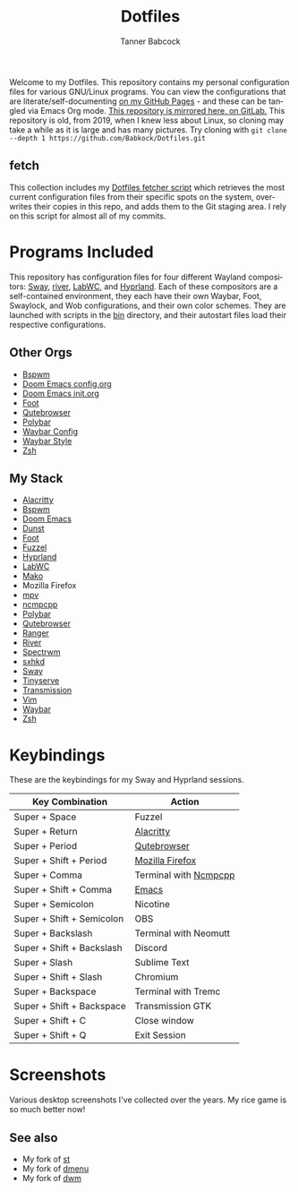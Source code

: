 #+TITLE: Dotfiles
#+AUTHOR: Tanner Babcock
#+EMAIL: babkock@protonmail.com
#+PROPERTY: header-args
#+LANGUAGE: en

[[https://gitlab.com/Babkock/Dotfiles/-/raw/master/pics/waybar6.png]]

[[https://gitlab.com/Babkock/Dotfiles/-/raw/master/pics/waybar1.png]]

[[https://gitlab.com/Babkock/Dotfiles/-/raw/master/pics/waybar2.png]]

[[https://gitlab.com/Babkock/Dotfiles/-/raw/master/pics/waybar3.png]]

[[https://gitlab.com/Babkock/Dotfiles/-/raw/master/pics/waybar4.png]]

[[https://gitlab.com/Babkock/Dotfiles/-/raw/master/pics/waybar5.png]]

Welcome to my Dotfiles. This repository contains my personal configuration files for various
GNU/Linux programs. You can view the configurations that are literate/self-documenting [[https://babkock.github.io/][on my GitHub Pages]] - and these can be
tangled via Emacs Org mode. [[https://gitlab.com/Babkock/Dotfiles][This repository is mirrored here, on GitLab.]] This repository is old, from 2019, when I knew less about Linux,
so cloning may take a while as it is large and has many pictures. Try cloning with =git clone --depth 1 https://github.com/Babkock/Dotfiles.git=

** fetch

This collection includes my [[https://gitlab.com/Babkock/Dotfiles/-/blob/master/fetch.org][Dotfiles fetcher script]] which retrieves the most current
configuration files from their specific spots on the system, overwrites their copies in
this repo, and adds them to the Git staging area. I rely on this script for almost all of my commits.

* Programs Included


[[https://gitlab.com/Babkock/Dotfiles/-/raw/master/pics/programs/qutebrowser.png]] [[https://gitlab.com/Babkock/Dotfiles/-/raw/master/pics/programs/emacs.png]]

This repository has configuration files for four different Wayland compositors: [[https://github.com/swaywm/sway][Sway]], [[https://github.com/riverwm/river][river]], [[https://github.com/labwc/labwc][LabWC]], and [[https://github.com/hyprwm/Hyprland][Hyprland]]. Each of these compositors are a
self-contained environment, they each have their own Waybar, Foot, Swaylock, and Wob configurations, and their own color schemes.
They are launched with scripts in the [[https://github.com/Babkock/Dotfiles/tree/master/bin][bin]] directory, and their autostart files load their respective configurations.

** Other Orgs

- [[https://github.com/Babkock/Dotfiles/tree/master/bspwm][Bspwm]]
- [[https://github.com/Babkock/Dotfiles/blob/master/doom.d/README.org][Doom Emacs config.org]]
- [[https://github.com/Babkock/Dotfiles/blob/master/doom.d/init.org][Doom Emacs init.org]]
- [[https://github.com/Babkock/Dotfiles/tree/master/foot][Foot]]
- [[https://github.com/Babkock/Dotfiles/tree/master/qutebrowser][Qutebrowser]]
- [[https://github.com/Babkock/Dotfiles/tree/master/polybar][Polybar]]
- [[https://github.com/Babkock/Dotfiles/blob/master/waybar/README.org][Waybar Config]]
- [[https://github.com/Babkock/Dotfiles/blob/master/waybar/style.org][Waybar Style]]
- [[https://github.com/Babkock/Dotfiles/tree/master/zsh][Zsh]]

** My Stack

- [[https://github.com/alacritty/alacritty][Alacritty]]
- [[https://github.com/baskerville/bspwm][Bspwm]]
- [[https://github.com/doomemacs/doomemacs][Doom Emacs]]
- [[https://dunst-project.org][Dunst]]
- [[https://codeberg.org/dnkl/foot][Foot]]
- [[https://codeberg.org/dnkl/fuzzel][Fuzzel]]
- [[https://github.com/hyprwm/Hyprland][Hyprland]]
- [[https://github.com/labwc/labwc][LabWC]]
- [[https://github.com/emersion/mako][Mako]]
- Mozilla Firefox
- [[https://github.com/mpv-player/mpv][mpv]]
- [[https://github.com/arybczak/ncmpcpp][ncmpcpp]]
- [[https://github.com/polybar/polybar][Polybar]]
- [[https://github.com/qutebrowser/qutebrowser][Qutebrowser]]
- [[https://github.com/ranger/ranger][Ranger]]
- [[https://github.com/riverwm/river][River]]
- [[https://github.com/conformal/spectrwm][Spectrwm]]
- [[https://github.com/baskerville/sxhkd][sxhkd]]
- [[https://github.com/swaywm/sway][Sway]]
- [[https://gitlab.com/tbcargo/Tinyserve][Tinyserve]]
- [[https://github.com/tremc/tremc][Transmission]]
- [[https://www.vim.org][Vim]]
- [[https://github.com/Alexays/Waybar][Waybar]]
- [[http://zsh.sourceforge.net][Zsh]]

* Keybindings

These are the keybindings for my Sway and Hyprland sessions.

| Key Combination        | Action                |
|------------------------+-----------------------|
| Super + Space          | Fuzzel                |
| Super + Return         | [[https://github.com/Babkock/Dotfiles/blob/master/alacritty.yml][Alacritty]]       |
| Super + Period         | [[https://github.com/Babkock/Dotfiles/tree/master/qutebrowser][Qutebrowser]]       |
| Super + Shift + Period | [[https://github.com/Babkock/Dotfiles/tree/master/chrome][Mozilla Firefox]] |
| Super + Comma          | Terminal with [[https://github.com/Babkock/Dotfiles/blob/master/ncmpcpp/config][Ncmpcpp]] |
| Super + Shift + Comma  | [[https://github.com/Babkock/Dotfiles/tree/master/doom.d][Emacs]]           |
| Super + Semicolon      | Nicotine              |
| Super + Shift + Semicolon | OBS                |
| Super + Backslash         | Terminal with Neomutt |
| Super + Shift + Backslash | Discord            |
| Super + Slash             | Sublime Text       |
| Super + Shift + Slash     | Chromium           |
| Super + Backspace         | Terminal with Tremc |
| Super + Shift + Backspace | Transmission GTK   |
| Super + Shift + C         | Close window       |
| Super + Shift + Q         | Exit Session       |

* Screenshots

Various desktop screenshots I've collected over the years. My rice game is so much
better now!

[[https://gitlab.com/Babkock/Dotfiles/-/raw/master/pics/hyprland.png]]

[[https://gitlab.com/Babkock/Dotfiles/-/raw/master/pics/bspCol-Dirty.png]]

[[https://gitlab.com/Babkock/Dotfiles/-/raw/master/pics/bspNew-Dirty.png]]

[[https://gitlab.com/Babkock/Dotfiles/-/raw/master/pics/i3-Clean.png]]

[[https://gitlab.com/Babkock/Dotfiles/-/raw/master/pics/spectrwm.png]]

[[https://gitlab.com/Babkock/Dotfiles/-/raw/master/pics/dwmrice.png]]

** See also

- My fork of [[https://github.com/Babkock/st][st]]
- My fork of [[https://github.com/Babkock/dmenu][dmenu]]
- My fork of [[https://gitlab.com/tbsuckless/dwm][dwm]]
